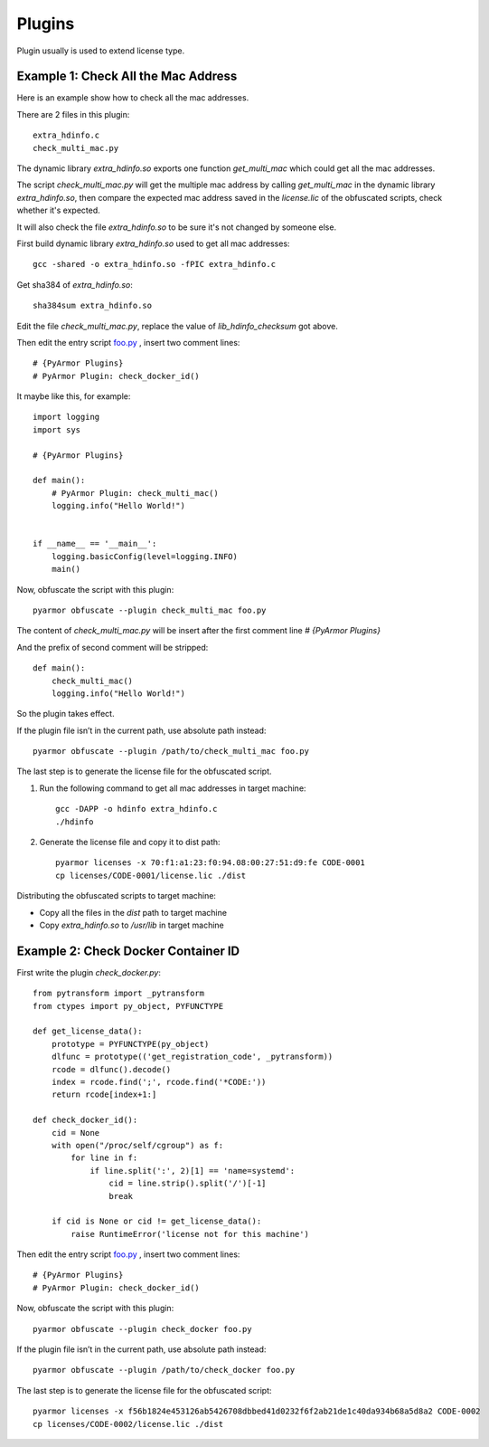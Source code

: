 Plugins
=======

Plugin usually is used to extend license type.

Example 1: Check All the Mac Address
------------------------------------

Here is an example show how to check all the mac addresses.

There are 2 files in this plugin::

    extra_hdinfo.c
    check_multi_mac.py

The dynamic library `extra_hdinfo.so` exports one function
`get_multi_mac` which could get all the mac addresses.

The script `check_multi_mac.py` will get the multiple mac address by
calling `get_multi_mac` in the dynamic library `extra_hdinfo.so`, then
compare the expected mac address saved in the `license.lic` of the
obfuscated scripts, check whether it's expected.

It will also check the file `extra_hdinfo.so` to be sure it's not
changed by someone else.

First build dynamic library `extra_hdinfo.so` used to get all mac
addresses::

    gcc -shared -o extra_hdinfo.so -fPIC extra_hdinfo.c

Get sha384 of `extra_hdinfo.so`::

    sha384sum extra_hdinfo.so

Edit the file `check_multi_mac.py`, replace the value of
`lib_hdinfo_checksum` got above.

Then edit the entry script `foo.py <foo.py>`_ , insert two comment lines::

    # {PyArmor Plugins}
    # PyArmor Plugin: check_docker_id()

It maybe like this, for example::

    import logging
    import sys

    # {PyArmor Plugins}

    def main():
        # PyArmor Plugin: check_multi_mac()
        logging.info("Hello World!")


    if __name__ == '__main__':
        logging.basicConfig(level=logging.INFO)
        main()

Now, obfuscate the script with this plugin::

    pyarmor obfuscate --plugin check_multi_mac foo.py

The content of `check_multi_mac.py` will be insert after the first
comment line `# {PyArmor Plugins}`

And the prefix of second comment will be stripped::

    def main():
        check_multi_mac()
        logging.info("Hello World!")

So the plugin takes effect.

If the plugin file isn’t in the current path, use absolute path instead::

    pyarmor obfuscate --plugin /path/to/check_multi_mac foo.py

The last step is to generate the license file for the obfuscated script.

1. Run the following command to get all mac addresses in target machine::

    gcc -DAPP -o hdinfo extra_hdinfo.c
    ./hdinfo

2. Generate the license file and copy it to dist path::

    pyarmor licenses -x 70:f1:a1:23:f0:94.08:00:27:51:d9:fe CODE-0001
    cp licenses/CODE-0001/license.lic ./dist

Distributing the obfuscated scripts to target machine:

* Copy all the files in the `dist` path to target machine
* Copy `extra_hdinfo.so` to `/usr/lib` in target machine

Example 2: Check Docker Container ID
------------------------------------

First write the plugin `check_docker.py`::

    from pytransform import _pytransform
    from ctypes import py_object, PYFUNCTYPE

    def get_license_data():
        prototype = PYFUNCTYPE(py_object)
        dlfunc = prototype(('get_registration_code', _pytransform))
        rcode = dlfunc().decode()
        index = rcode.find(';', rcode.find('*CODE:'))
        return rcode[index+1:]

    def check_docker_id():
        cid = None
        with open("/proc/self/cgroup") as f:
            for line in f:
                if line.split(':', 2)[1] == 'name=systemd':
                    cid = line.strip().split('/')[-1]
                    break

        if cid is None or cid != get_license_data():
            raise RuntimeError('license not for this machine')


Then edit the entry script `foo.py <foo.py>`_ , insert two comment lines::

    # {PyArmor Plugins}
    # PyArmor Plugin: check_docker_id()

Now, obfuscate the script with this plugin::

    pyarmor obfuscate --plugin check_docker foo.py

If the plugin file isn’t in the current path, use absolute path instead::

    pyarmor obfuscate --plugin /path/to/check_docker foo.py

The last step is to generate the license file for the obfuscated script::

    pyarmor licenses -x f56b1824e453126ab5426708dbbed41d0232f6f2ab21de1c40da934b68a5d8a2 CODE-0002
    cp licenses/CODE-0002/license.lic ./dist
